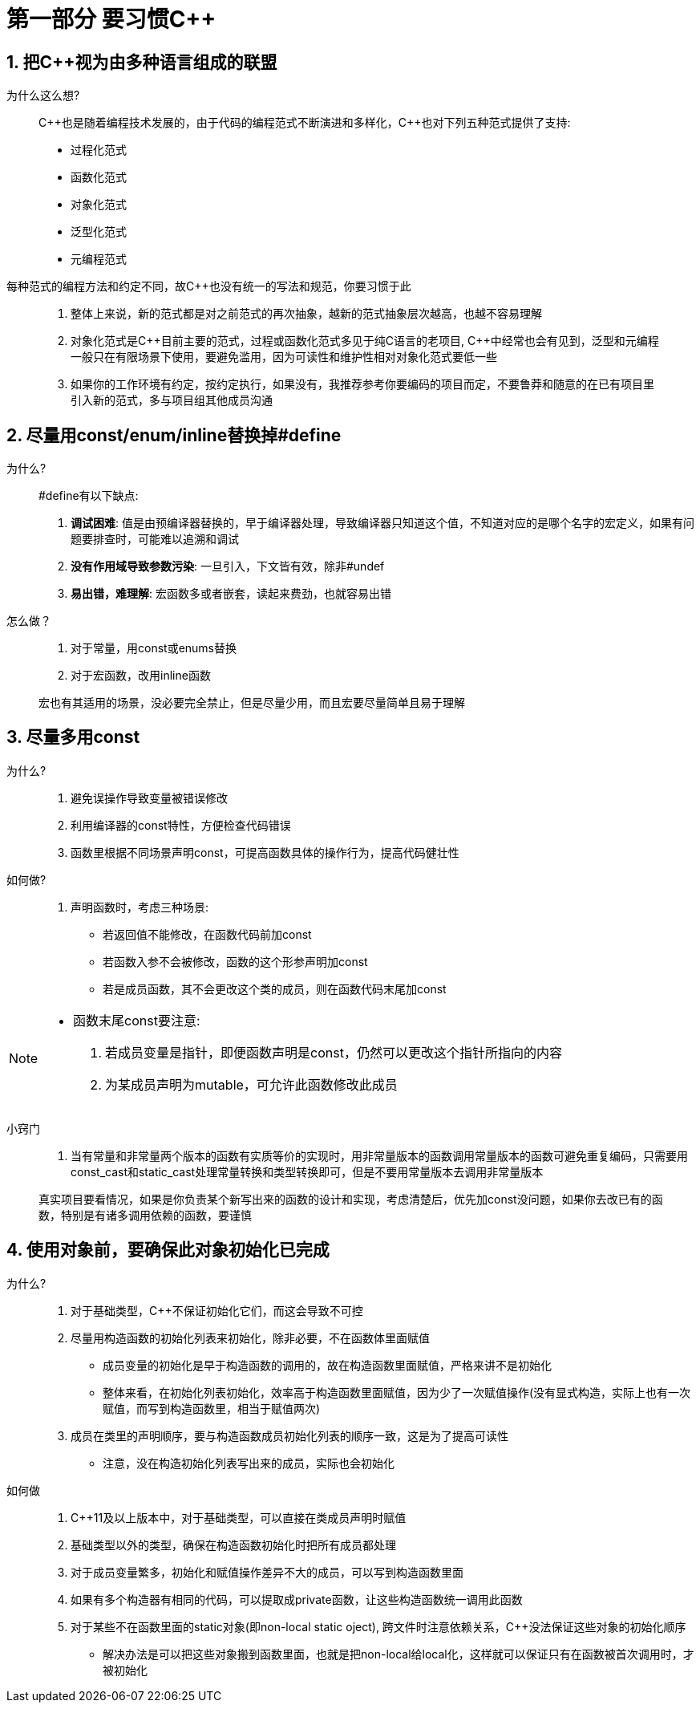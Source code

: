 = 第一部分 要习惯{cpp}

== 1. 把{cpp}视为由多种语言组成的联盟
为什么这么想?::
C++也是随着编程技术发展的，由于代码的编程范式不断演进和多样化，{cpp}也对下列五种范式提供了支持:
* 过程化范式
* 函数化范式
* 对象化范式
* 泛型化范式
* 元编程范式

每种范式的编程方法和约定不同，故{cpp}也没有统一的写法和规范，你要习惯于此

> . 整体上来说，新的范式都是对之前范式的再次抽象，越新的范式抽象层次越高，也越不容易理解
> . 对象化范式是{cpp}目前主要的范式，过程或函数化范式多见于纯C语言的老项目, {cpp}中经常也会有见到，泛型和元编程一般只在有限场景下使用，要避免滥用，因为可读性和维护性相对对象化范式要低一些
> . 如果你的工作环境有约定，按约定执行，如果没有，我推荐参考你要编码的项目而定，不要鲁莽和随意的在已有项目里引入新的范式，多与项目组其他成员沟通

== 2. 尽量用const/enum/inline替换掉#define
为什么?::
#define有以下缺点:
. **调试困难**: 值是由预编译器替换的，早于编译器处理，导致编译器只知道这个值，不知道对应的是哪个名字的宏定义，如果有问题要排查时，可能难以追溯和调试
. **没有作用域导致参数污染**: 一旦引入，下文皆有效，除非#undef
. **易出错，难理解**: 宏函数多或者嵌套，读起来费劲，也就容易出错

怎么做？::
. 对于常量，用const或enums替换
. 对于宏函数，改用inline函数

> 宏也有其适用的场景，没必要完全禁止，但是尽量少用，而且宏要尽量简单且易于理解

== 3. 尽量多用const
为什么?::
. 避免误操作导致变量被错误修改
. 利用编译器的const特性，方便检查代码错误
. 函数里根据不同场景声明const，可提高函数具体的操作行为，提高代码健壮性

如何做?::
. 声明函数时，考虑三种场景:
* 若返回值不能修改，在函数代码前加const
* 若函数入参不会被修改，函数的这个形参声明加const
* 若是成员函数，其不会更改这个类的成员，则在函数代码末尾加const
[NOTE]
====
* 函数末尾const要注意:
. 若成员变量是指针，即便函数声明是const，仍然可以更改这个指针所指向的内容
. 为某成员声明为mutable，可允许此函数修改此成员
====

小窍门::
. 当有常量和非常量两个版本的函数有实质等价的实现时，用非常量版本的函数调用常量版本的函数可避免重复编码，只需要用const_cast和static_cast处理常量转换和类型转换即可，但是不要用常量版本去调用非常量版本

> 真实项目要看情况，如果是你负责某个新写出来的函数的设计和实现，考虑清楚后，优先加const没问题，如果你去改已有的函数，特别是有诸多调用依赖的函数，要谨慎

== 4. 使用对象前，要确保此对象初始化已完成
为什么?::
. 对于基础类型，C++不保证初始化它们，而这会导致不可控
. 尽量用构造函数的初始化列表来初始化，除非必要，不在函数体里面赋值
* 成员变量的初始化是早于构造函数的调用的，故在构造函数里面赋值，严格来讲不是初始化
* 整体来看，在初始化列表初始化，效率高于构造函数里面赋值，因为少了一次赋值操作(没有显式构造，实际上也有一次赋值，而写到构造函数里，相当于赋值两次)
. 成员在类里的声明顺序，要与构造函数成员初始化列表的顺序一致，这是为了提高可读性
* 注意，没在构造初始化列表写出来的成员，实际也会初始化

如何做::
. C++11及以上版本中，对于基础类型，可以直接在类成员声明时赋值
. 基础类型以外的类型，确保在构造函数初始化时把所有成员都处理
. 对于成员变量繁多，初始化和赋值操作差异不大的成员，可以写到构造函数里面
. 如果有多个构造器有相同的代码，可以提取成private函数，让这些构造函数统一调用此函数
. 对于某些不在函数里面的static对象(即non-local static oject), 跨文件时注意依赖关系，{cpp}没法保证这些对象的初始化顺序
* 解决办法是可以把这些对象搬到函数里面，也就是把non-local给local化，这样就可以保证只有在函数被首次调用时，才被初始化